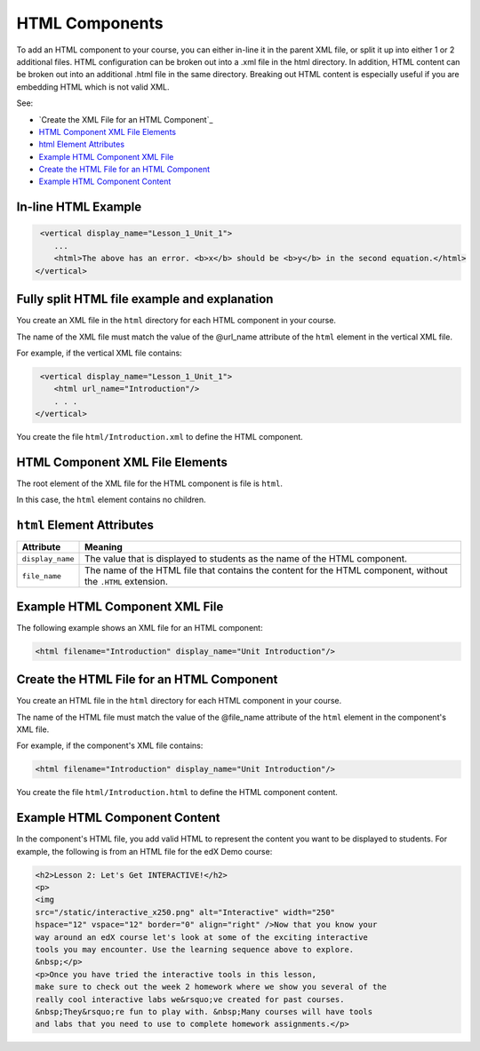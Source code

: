 .. _HTML Components:

#################################
HTML Components
#################################

To add an HTML component to your course, you can either in-line it in
the parent XML file, or split it up into either 1 or 2 additional
files. HTML configuration can be broken out into a .xml file in the
html directory. In addition, HTML content can be broken out into an
additional .html file in the same directory. Breaking out HTML content
is especially useful if you are embedding HTML which is not valid XML. 

See:

* `Create the XML File for an HTML Component`_
* `HTML Component XML File Elements`_
* `html Element Attributes`_
* `Example HTML Component XML File`_
* `Create the HTML File for an HTML Component`_
* `Example HTML Component Content`_

*************************************
In-line HTML Example
*************************************

.. code-block:: xml
  
   <vertical display_name="Lesson_1_Unit_1">
      ...
      <html>The above has an error. <b>x</b> should be <b>y</b> in the second equation.</html>
  </vertical>


*********************************************
Fully split HTML file example and explanation
*********************************************

You create an XML file in the ``html`` directory for each HTML component in your course.

The name of the XML file must match the value of the @url_name attribute of the ``html`` element in the vertical XML file.

For example, if the vertical XML file contains:

.. code-block:: xml
  
   <vertical display_name="Lesson_1_Unit_1">
      <html url_name="Introduction"/>
      . . .
  </vertical>

You create the file ``html/Introduction.xml`` to define the HTML component.

*************************************
HTML Component XML File Elements
************************************* 

The root element of the XML file for the HTML component is file is ``html``. 

In this case, the ``html`` element contains no children.

*************************************
``html`` Element Attributes
*************************************

.. list-table::
   :widths: 10 70
   :header-rows: 1

   * - Attribute
     - Meaning
   * - ``display_name``
     - The value that is displayed to students as the name of the HTML
       component.
   * - ``file_name``
     - The name of the HTML file that contains the content for the HTML
       component, without the ``.HTML`` extension.

*************************************
Example HTML Component XML File
*************************************

The following example shows an XML file for an HTML component:

.. code-block:: xml
  
  <html filename="Introduction" display_name="Unit Introduction"/>  


*********************************************
Create the HTML File for an HTML Component
*********************************************

You create an HTML file in the ``html`` directory for each HTML component in your course.

The name of the HTML file must match the value of the @file_name attribute of the ``html`` element in the component's XML file.

For example, if the component's XML file contains:

.. code-block:: xml
  
  <html filename="Introduction" display_name="Unit Introduction"/> 

You create the file ``html/Introduction.html`` to define the HTML component content.

*************************************
Example HTML Component Content
*************************************

In the component's HTML file, you add valid HTML to represent the content you
want to be displayed to students. For example, the following is from an HTML
file for the edX Demo course:

.. code-block:: html
  
    <h2>Lesson 2: Let's Get INTERACTIVE!</h2> 
    <p>
    <img
    src="/static/interactive_x250.png" alt="Interactive" width="250"
    hspace="12" vspace="12" border="0" align="right" />Now that you know your
    way around an edX course let's look at some of the exciting interactive
    tools you may encounter. Use the learning sequence above to explore.
    &nbsp;</p> 
    <p>Once you have tried the interactive tools in this lesson,
    make sure to check out the week 2 homework where we show you several of the
    really cool interactive labs we&rsquo;ve created for past courses.
    &nbsp;They&rsquo;re fun to play with. &nbsp;Many courses will have tools
    and labs that you need to use to complete homework assignments.</p>

